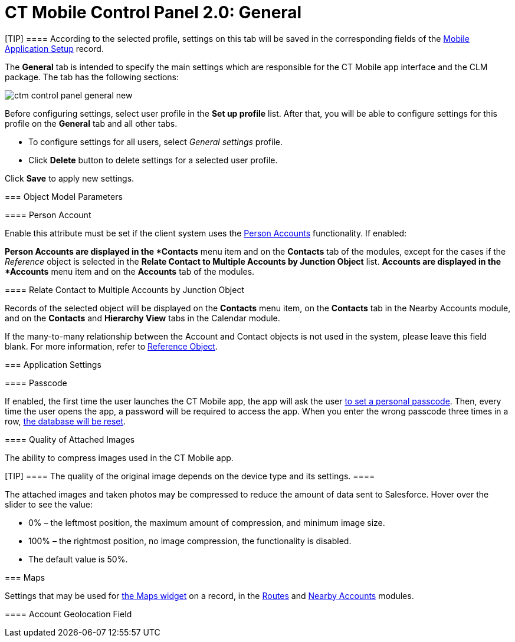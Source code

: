 = CT Mobile Control Panel 2.0: General

[TIP] ==== According to the selected profile, settings on this
tab will be saved in the corresponding fields of
the link:ios/mobile-application-setup[Mobile Application Setup] record.
====

The *General* tab is intended to specify the main settings which are
responsible for the CT Mobile app interface and the CLM package. The tab
has the following sections:



:toc: :toclevels: 2
image:ctm-control-panel-general-new.png[]



Before configuring settings, select user profile in the *Set up profile*
list. After that, you will be able to configure settings for this
profile on the *General* tab and all other tabs.

* To configure settings for all users, select _General settings_
profile.
* Click *Delete* button to delete settings for a selected user profile.



Click *Save* to apply new settings.

[[h2__389408561]]
=== Object Model Parameters

[[h3_471160840]]
==== Person Account

Enable this attribute must be set if the client system uses the
link:ios/person-accounts[Person Accounts] functionality. If enabled:

*[.object]#Person Accounts# are displayed in the *Contacts*
menu item and on the *Contacts* tab of the modules, except for the cases
if the _Reference_ object is selected in the *Relate Contact to Multiple
Accounts by Junction Object* list.
*[.object]#Accounts# are displayed in the *Accounts* menu item
and on the *Accounts* tab of the modules.

[[h4__972420861]]
===== 

[[h3__351797814]]
==== Relate Contact to Multiple Accounts by Junction Object

Records of the selected object will be displayed on the *Contacts* menu
item, on the *Contacts* tab in the Nearby Accounts module, and on
the *Contacts* and *Hierarchy View* tabs in the Calendar module.



If the many-to-many relationship between
the [.object]#Account# and [.object]#Contact# objects is
not used in the system, please leave this field blank.
For more information, refer
to https://help.customertimes.com/articles/ct-mobile-ios-en/reference-object[Reference
Object].

[[h2_455809843]]
=== Application Settings

[[h3_643998525]]
==== Passcode

If enabled, the first time the user launches the CT Mobile app, the app
will ask the user link:ios/application-pin-code[to set a personal
passcode]. Then, every time the user opens the app, a password will be
required to access the app. When you enter the wrong passcode three
times in a row, link:ios/log-out[the database will be reset].

[[h3__377059502]]
==== Quality of Attached Images

The ability to compress images used in the CT Mobile app.

[TIP] ==== The quality of the original image depends on the
device type and its settings. ====

The attached images and taken photos may be compressed to reduce the
amount of data sent to Salesforce. Hover over the slider to see the
value:

* 0% – the leftmost position, the maximum amount of compression, and
minimum image size.
* 100% – the rightmost position, no image compression, the functionality
is disabled.
* The default value is 50%.

[[h2_670774632]]
=== Maps

Settings that may be used for link:ios/mobile-layouts-maps[the Maps
widget] on a record, in the link:ios/routes[Routes] and
link:ios/nearby-accounts[Nearby Accounts] modules.

[[h3__335024009]]
==== 

[[h3_1567195273]]
==== 

[[h3_612123135]]
==== Account Geolocation Field

ifdef::ios[]

To use geolocation, create a field with the
[.apiobject]#Geolocation__c# API name and with the
*Geolocation* type on the[.object]#Account# object or
[.object]#Retail Store# object in case of the *CG Cloud*
integration. Then select this field in the *Account Geolocation Field*
picklist.

ifdef::andr,kotlin,win[]

To use geolocation, create a field with the
[.apiobject]#Geolocation__c# API name and with the
*Geolocation* type on the[.object]#Account# object. Then select
this field in the *Account Geolocation Field* picklist.

[NOTE] ==== If geolocation data is not specified, the account
location will be retrieved from the
link:ios/ct-mobile-control-panel-general-new#h3__1092547330[Account
Full Address] field. ====

[[h3__1092547330]]
==== Account Full Address Field

ifdef::kotlin[]

Specify a field with the formula type to view the full address of the
*Account* record. Create a new field with the *Formula(Text)* type on
the[.object]#Account# object to contain *City*, *Street*, and
other address info in one line. This field will be used to track
geolocation data and build routes.

[TIP] ==== To correctly track geolocation data, a formula should
not return any symbols, for example, in a case, if one of the mentioned
in the formula fields is blank. ====

For example, to view the shipping city and shipping street, enter the
following:





[[h3__1293801021]]
==== Maps Type

Select one of the maps type to use:

* Apple Maps
* Google for iOS
* Google for Android
* Bing Maps

Options described below are available depending on the selected map
type.

[[h3_604215198]]
==== Google Maps iOS API Key

Obtain and enter your link:ios/google-maps-api-key[Google Maps API key]
for using Google Maps in the CT Mobile iOS app.

[[h3__1990058335]]
==== 

[[h3_375370096]]
==== Google Maps Android API Key

Obtain and enter your
https://docs.microsoft.com/en-us/bingmaps/getting-started/bing-maps-dev-center-help/getting-a-bing-maps-key[]link:ios/google-maps-api-key[Google
Maps API key] on this tab for using Google Maps in the CT Mobile Android
apps.

[[h3_1631921024]]
==== Google Maps JavaScript API Key

ifdef::kotlin[]

Obtain and enter your link:ios/google-maps-api-key[Google Maps
JavaScript API Key] to track the geolocation of CT Mobile iOS users in
real-time via the link:ios/geolocation-center[Geolocation Center] in
Salesforce.

[[h3__1424081301]]
==== Bing Maps Windows API Key

Obtain and enter your
https://docs.microsoft.com/en-us/bingmaps/getting-started/bing-maps-dev-center-help/getting-a-bing-maps-key[Bing
Maps Windows API Key] on this tab for using Bing Maps in the CT Mobile
Windows app.

[[h3_1830650750]]
==== Background Location Tracking

If enabled, geolocation data continues to collect even if the CT Mobile
app runs in background mode.

[[h3__1808523151]]
==== Tracking Interval (in seconds)

Set up the tracking interval of the geolocation data in seconds. If set
to 0, the user's current location will not be captured. Default value is
60.

[[h2__1687169837]]
=== Logs and Support

[[h3__272409891]]
==== 

[[h3_1226274811]]
==== Debug Level

This attribute defines whether a _Sync Log_ record should be created or
not. Select an option:

* *Disabled*: sync log record is not created
* *All*: sync log record is created for each synchronization regardless
of whether it was successful or not
[.confluence-information-macro-note]#In this case, data storage can be
overloaded. #
* *Error*: sync log record is created only in case of a sync error

[[h3_813073278]]
==== Send database dump to

Choose where to link:ios/send-application-data-dump[send the customer's
database dump] of the CT Mobile app. Select an option:

* http://Salesforce.com[Salesforce.com]

The database dump will be attached to one or more Sync Log records in
case of exceeding the size of 20 MB.
* *E-mail*

Specify the email to send the data logs and screenshots of
synchronization errors.
